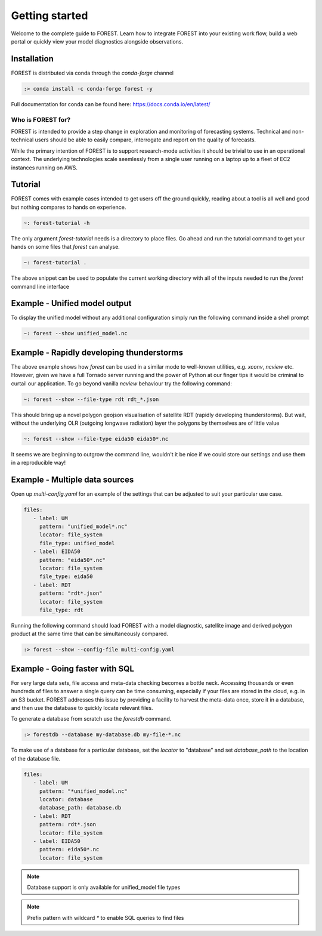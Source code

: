 
Getting started
===============

Welcome to the complete guide to FOREST. Learn how
to integrate FOREST into your existing work flow, build a
web portal or quickly view your model diagnostics alongside
observations.

Installation
------------

FOREST is distributed via conda through the `conda-forge` channel

.. code-block:: sh

  :> conda install -c conda-forge forest -y

Full documentation for conda can be found here: https://docs.conda.io/en/latest/

Who is FOREST for?
~~~~~~~~~~~~~~~~~~

FOREST is intended to provide a step change in exploration and
monitoring of forecasting systems. Technical and non-technical
users should be able to easily compare, interrogate and report on the
quality of forecasts.

While the primary intention of FOREST is to support research-mode activities
it should be trivial to use in an operational context. The underlying
technologies scale seemlessly from a single user running on a laptop
up to a fleet of EC2 instances running on AWS.

Tutorial
--------

FOREST comes with example cases intended to get users off the ground
quickly, reading about a tool is all well and good but nothing compares
to hands on experience.

.. code-block:: bash

   ~: forest-tutorial -h

The only argument `forest-tutorial` needs is a directory to place
files. Go ahead and run the tutorial command to
get your hands on some files that `forest` can analyse.

.. code-block:: bash

  ~: forest-tutorial .

The above snippet can be used to populate the current working directory with
all of the inputs needed to run the `forest` command line interface

Example - Unified model output
------------------------------

To display the unified model without any additional configuration simply
run the following command inside a shell prompt

.. code-block:: bash

  ~: forest --show unified_model.nc


Example - Rapidly developing thunderstorms
------------------------------------------

The above example shows how `forest` can be used in a similar mode to well-known
utilities, e.g. `xconv`, `ncview` etc. However, given we have a full Tornado
server running and the power of Python at our finger tips it would be
criminal to curtail our application. To go beyond vanilla `ncview` behaviour
try the following command:

.. code-block:: bash

  ~: forest --show --file-type rdt rdt_*.json

This should bring up a novel polygon geojson visualisation of satellite
RDT (rapidly developing thunderstorms). But wait, without the underlying
OLR (outgoing longwave radiation) layer the polygons by themselves are
of little value

.. code-block:: bash

  ~: forest --show --file-type eida50 eida50*.nc

It seems we are beginning to outgrow the command line, wouldn't it be
nice if we could store our settings and use them in a reproducible way!

Example - Multiple data sources
-------------------------------

Open up `multi-config.yaml` for an example of the settings that can be adjusted
to suit your particular use case.

.. code-block:: yaml

  files:
     - label: UM
       pattern: "unified_model*.nc"
       locator: file_system
       file_type: unified_model
     - label: EIDA50
       pattern: "eida50*.nc"
       locator: file_system
       file_type: eida50
     - label: RDT
       pattern: "rdt*.json"
       locator: file_system
       file_type: rdt

Running the following command should load FOREST with a model diagnostic,
satellite image and derived polygon product at the same time that can be
simultaneously compared.

.. code-block:: bash

   :> forest --show --config-file multi-config.yaml

Example - Going faster with SQL
-------------------------------

For very large data sets, file access and meta-data checking
becomes a bottle neck. Accessing thousands or even hundreds of files
to answer a single query can be time consuming, especially if your
files are stored in the cloud, e.g. in an S3 bucket. FOREST addresses
this issue by providing a facility to harvest the meta-data once, store
it in a database, and then use the database to quickly locate relevant
files.

To generate a database from scratch use the `forestdb` command.

.. code-block:: sh

  :> forestdb --database my-database.db my-file-*.nc

To make use of a database for a particular database, set the `locator`
to "database" and set `database_path` to the location of the database file.

.. code-block:: yaml

  files:
     - label: UM
       pattern: "*unified_model.nc"
       locator: database
       database_path: database.db
     - label: RDT
       pattern: rdt*.json
       locator: file_system
     - label: EIDA50
       pattern: eida50*.nc
       locator: file_system

.. note:: Database support is only available for unified_model file types

.. note:: Prefix pattern with wildcard `*` to enable SQL queries to find files
